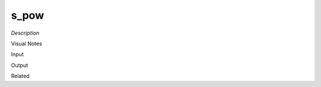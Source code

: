 .. blocks here's info about blocks

s_pow
================


*Description*

 

Visual Notes

Input

Output

Related
